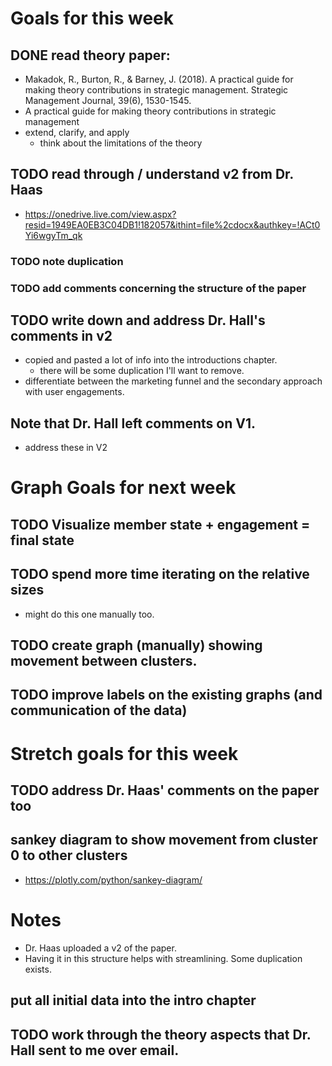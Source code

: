 * Goals for this week
** DONE read theory paper:
   CLOSED: [2022-03-15 Tue 10:15]
- Makadok, R., Burton, R., & Barney, J. (2018). A practical guide for making theory contributions in strategic management. Strategic Management Journal, 39(6), 1530-1545.
- A practical guide for making theory contributions in strategic management
- extend, clarify, and apply
  - think about the limitations of the theory
** TODO read through / understand v2 from Dr. Haas
- https://onedrive.live.com/view.aspx?resid=1949EA0EB3C04DB1!182057&ithint=file%2cdocx&authkey=!ACt0Yi6wgyTm_qk   
*** TODO note duplication
*** TODO add comments concerning the structure of the paper
** TODO write down and address Dr. Hall's comments in v2
- copied and pasted a lot of info into the introductions chapter.
  - there will be some duplication I'll want to remove.   
- differentiate between the marketing funnel and the secondary approach with user engagements.
** Note that Dr. Hall left comments on V1.
- address these in V2
* Graph Goals for next week
** TODO Visualize member state + engagement = final state
** TODO spend more time iterating on the relative sizes
- might do this one manually too.   
** TODO create graph (manually) showing movement between clusters.
** TODO improve labels on the existing graphs (and communication of the data)   
* Stretch goals for this week
** TODO address Dr. Haas' comments on the paper too     
** sankey diagram to show movement from cluster 0 to other clusters
- https://plotly.com/python/sankey-diagram/
* Notes
- Dr. Haas uploaded a v2 of the paper.
- Having it in this structure helps with streamlining.  Some duplication exists.
** put all initial data into the intro chapter
** TODO work through the theory aspects that Dr. Hall sent to me over email.
   
